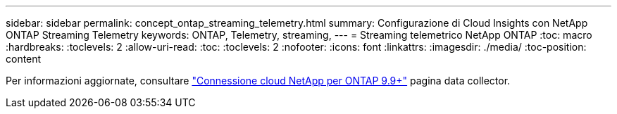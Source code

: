 ---
sidebar: sidebar 
permalink: concept_ontap_streaming_telemetry.html 
summary: Configurazione di Cloud Insights con NetApp ONTAP Streaming Telemetry 
keywords: ONTAP, Telemetry, streaming, 
---
= Streaming telemetrico NetApp ONTAP
:toc: macro
:hardbreaks:
:toclevels: 2
:allow-uri-read: 
:toc: 
:toclevels: 2
:nofooter: 
:icons: font
:linkattrs: 
:imagesdir: ./media/
:toc-position: content


[role="lead"]
Per informazioni aggiornate, consultare link:https://docs.netapp.com/us-en/cloudinsights/task_dc_na_cloud_connection.html["Connessione cloud NetApp per ONTAP 9.9+"] pagina data collector.
